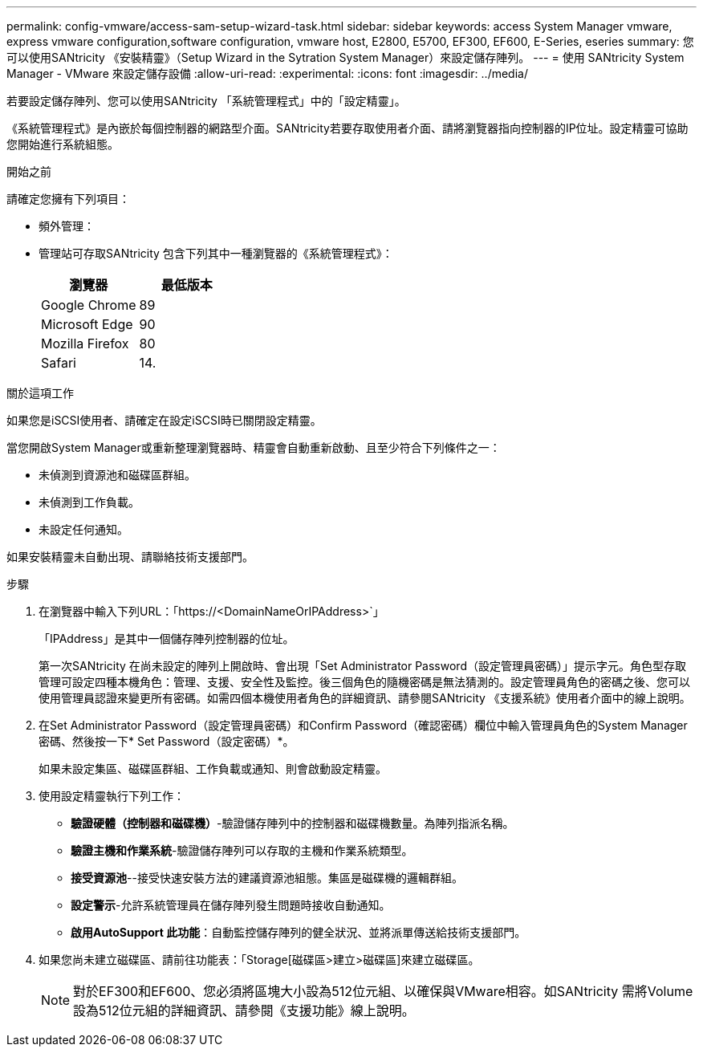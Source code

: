 ---
permalink: config-vmware/access-sam-setup-wizard-task.html 
sidebar: sidebar 
keywords: access System Manager vmware, express vmware configuration,software configuration, vmware host, E2800, E5700, EF300, EF600, E-Series, eseries 
summary: 您可以使用SANtricity 《安裝精靈》（Setup Wizard in the Sytration System Manager）來設定儲存陣列。 
---
= 使用 SANtricity System Manager - VMware 來設定儲存設備
:allow-uri-read: 
:experimental: 
:icons: font
:imagesdir: ../media/


[role="lead"]
若要設定儲存陣列、您可以使用SANtricity 「系統管理程式」中的「設定精靈」。

《系統管理程式》是內嵌於每個控制器的網路型介面。SANtricity若要存取使用者介面、請將瀏覽器指向控制器的IP位址。設定精靈可協助您開始進行系統組態。

.開始之前
請確定您擁有下列項目：

* 頻外管理：
* 管理站可存取SANtricity 包含下列其中一種瀏覽器的《系統管理程式》：
+
|===
| 瀏覽器 | 最低版本 


 a| 
Google Chrome
 a| 
89



 a| 
Microsoft Edge
 a| 
90



 a| 
Mozilla Firefox
 a| 
80



 a| 
Safari
 a| 
14.

|===


.關於這項工作
如果您是iSCSI使用者、請確定在設定iSCSI時已關閉設定精靈。

當您開啟System Manager或重新整理瀏覽器時、精靈會自動重新啟動、且至少符合下列條件之一：

* 未偵測到資源池和磁碟區群組。
* 未偵測到工作負載。
* 未設定任何通知。


如果安裝精靈未自動出現、請聯絡技術支援部門。

.步驟
. 在瀏覽器中輸入下列URL：「+https://<DomainNameOrIPAddress>+`」
+
「IPAddress」是其中一個儲存陣列控制器的位址。

+
第一次SANtricity 在尚未設定的陣列上開啟時、會出現「Set Administrator Password（設定管理員密碼）」提示字元。角色型存取管理可設定四種本機角色：管理、支援、安全性及監控。後三個角色的隨機密碼是無法猜測的。設定管理員角色的密碼之後、您可以使用管理員認證來變更所有密碼。如需四個本機使用者角色的詳細資訊、請參閱SANtricity 《支援系統》使用者介面中的線上說明。

. 在Set Administrator Password（設定管理員密碼）和Confirm Password（確認密碼）欄位中輸入管理員角色的System Manager密碼、然後按一下* Set Password（設定密碼）*。
+
如果未設定集區、磁碟區群組、工作負載或通知、則會啟動設定精靈。

. 使用設定精靈執行下列工作：
+
** *驗證硬體（控制器和磁碟機）*-驗證儲存陣列中的控制器和磁碟機數量。為陣列指派名稱。
** *驗證主機和作業系統*-驗證儲存陣列可以存取的主機和作業系統類型。
** *接受資源池*--接受快速安裝方法的建議資源池組態。集區是磁碟機的邏輯群組。
** *設定警示*-允許系統管理員在儲存陣列發生問題時接收自動通知。
** *啟用AutoSupport 此功能*：自動監控儲存陣列的健全狀況、並將派單傳送給技術支援部門。


. 如果您尚未建立磁碟區、請前往功能表：「Storage[磁碟區>建立>磁碟區]來建立磁碟區。
+

NOTE: 對於EF300和EF600、您必須將區塊大小設為512位元組、以確保與VMware相容。如SANtricity 需將Volume設為512位元組的詳細資訊、請參閱《支援功能》線上說明。


